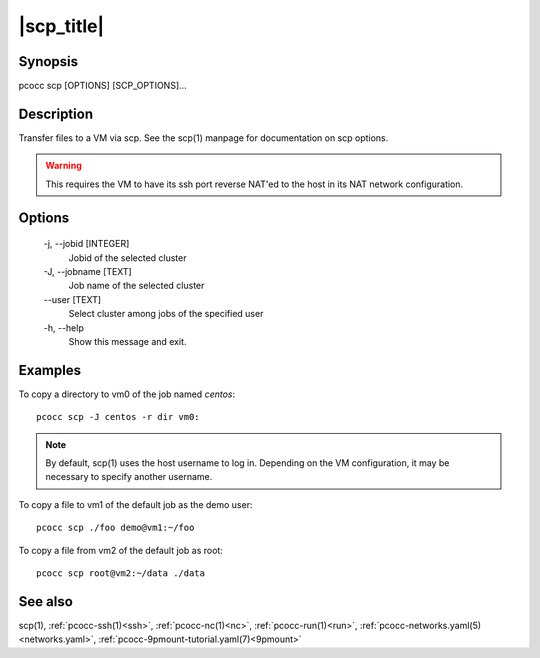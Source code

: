.. _scp:

|scp_title|
===========

Synopsis
********

pcocc scp [OPTIONS] [SCP_OPTIONS]...

Description
***********

Transfer files to a VM via scp. See the scp(1) manpage for documentation on scp options.

.. warning::
    This requires the VM to have its ssh port reverse NAT'ed to the host in its NAT network configuration.

Options
*******

    -j, \-\-jobid [INTEGER]
                Jobid of the selected cluster

    -J, \-\-jobname [TEXT]
                Job name of the selected cluster
    \-\-user [TEXT]
                Select cluster among jobs of the specified user

    -h, \-\-help
                Show this message and exit.

Examples
********

To copy a directory to vm0 of the job named *centos*::

  pcocc scp -J centos -r dir vm0:

.. note::
    By default, scp(1) uses the host username to log in. Depending on the VM configuration, it may be necessary to specify another username.

To copy a file to vm1 of the default job as the demo user::

  pcocc scp ./foo demo@vm1:~/foo

To copy a file from vm2 of the default job as root::

  pcocc scp root@vm2:~/data ./data


See also
********

scp(1), :ref:`pcocc-ssh(1)<ssh>`, :ref:`pcocc-nc(1)<nc>`, :ref:`pcocc-run(1)<run>`, :ref:`pcocc-networks.yaml(5)<networks.yaml>`, :ref:`pcocc-9pmount-tutorial.yaml(7)<9pmount>`
